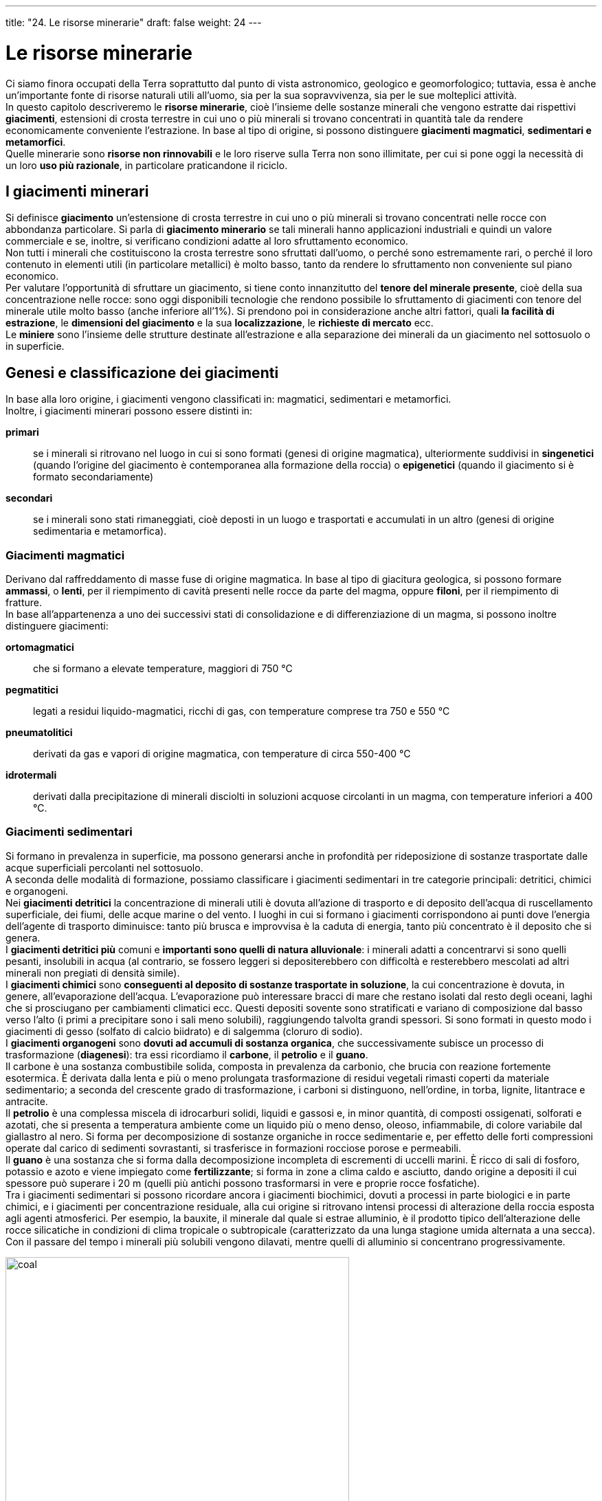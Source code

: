 ---
title: "24. Le risorse minerarie"
draft: false
weight: 24
---

= Le risorse minerarie
:toc: preamble
:toc-title: Contenuti:
:table-caption: Tabella
:figure-caption: Immagine


Ci siamo finora occupati della Terra soprattutto dal punto di vista astronomico, geologico e geomorfologico; tuttavia, essa è anche un’importante fonte di risorse naturali utili all’uomo, sia per la sua sopravvivenza, sia per le sue molteplici attività. +
In questo capitolo descriveremo le *risorse minerarie*, cioè l’insieme delle sostanze minerali che vengono estratte dai rispettivi *giacimenti*, estensioni di crosta terrestre in cui uno o più minerali si trovano concentrati in quantità tale da rendere economicamente conveniente l’estrazione. In base al tipo di origine, si possono distinguere *giacimenti magmatici*, *sedimentari e metamorfici*. +
Quelle minerarie sono *risorse non rinnovabili* e le loro riserve sulla Terra non sono illimitate, per cui si pone oggi la necessità di un loro *uso più razionale*, in particolare praticandone il riciclo.

== I giacimenti minerari
Si definisce *giacimento* un’estensione di crosta terrestre in cui uno o più minerali si trovano concentrati nelle rocce con abbondanza particolare. Si parla di *giacimento minerario* se tali minerali hanno applicazioni industriali e quindi un valore commerciale e se, inoltre, si verificano condizioni adatte al loro sfruttamento economico. +
Non tutti i minerali che costituiscono la crosta terrestre sono sfruttati dall’uomo, o perché sono estremamente rari, o perché il loro contenuto in elementi utili (in particolare metallici) è molto basso, tanto da rendere lo sfruttamento non conveniente sul piano economico. +
Per valutare l’opportunità di sfruttare un giacimento, si tiene conto innanzitutto del *tenore del minerale presente*, cioè della sua concentrazione nelle rocce: sono oggi disponibili tecnologie che rendono possibile lo sfruttamento di giacimenti con tenore del minerale utile molto basso (anche inferiore all’1%). Si prendono poi in considerazione anche altri fattori, quali *la facilità di estrazione*, le *dimensioni del giacimento* e la sua *localizzazione*, le *richieste di mercato* ecc. +
Le *miniere* sono l’insieme delle strutture destinate all’estrazione e alla separazione dei minerali da un giacimento nel sottosuolo o in superficie.

== Genesi e classificazione dei giacimenti
In base alla loro origine, i giacimenti vengono classificati in: magmatici, sedimentari e metamorfici. +
Inoltre, i giacimenti minerari possono essere distinti in:

*primari*:: se i minerali si ritrovano nel luogo in cui si sono formati (genesi di origine magmatica), ulteriormente suddivisi in *singenetici* (quando l’origine del giacimento è contemporanea alla formazione della roccia) o *epigenetici* (quando il giacimento si è formato secondariamente)
*secondari*:: se i minerali sono stati rimaneggiati, cioè deposti in un luogo e trasportati e accumulati in un altro (genesi di origine sedimentaria e metamorfica).

=== Giacimenti magmatici
Derivano dal raffreddamento di masse fuse di origine magmatica. In base al tipo di giacitura geologica, si possono formare *ammassi*, o *lenti*, per il riempimento di cavità presenti nelle rocce da parte del magma, oppure *filoni*, per il riempimento di fratture. +
In base all’appartenenza a uno dei successivi stati di consolidazione e di differenziazione di un magma, si possono inoltre distinguere giacimenti:

*ortomagmatici*:: che si formano a elevate temperature, maggiori di 750 °C
*pegmatitici*:: legati a residui liquido-magmatici, ricchi di gas, con temperature comprese tra 750 e 550 °C
*pneumatolitici*:: derivati da gas e vapori di origine magmatica, con temperature di circa 550-400 °C
*idrotermali*:: derivati dalla precipitazione di minerali disciolti in soluzioni acquose circolanti in un magma, con temperature inferiori a 400 °C.

=== Giacimenti sedimentari
Si formano in prevalenza in superficie, ma possono generarsi anche in profondità per rideposizione di sostanze trasportate dalle acque superficiali percolanti nel sottosuolo. +
A seconda delle modalità di formazione, possiamo classificare i giacimenti sedimentari in tre categorie principali: detritici, chimici e organogeni. +
Nei *giacimenti detritici* la concentrazione di minerali utili è dovuta all’azione di trasporto e di deposito dell’acqua di ruscellamento superficiale, dei fiumi, delle acque marine o del vento. I luoghi in cui si formano i giacimenti corrispondono ai punti dove l’energia dell’agente di trasporto diminuisce: tanto più brusca e improvvisa è la caduta di energia, tanto più concentrato è il deposito che si genera. +
I *giacimenti detritici più* comuni e *importanti sono quelli di natura alluvionale*: i minerali adatti a concentrarvi si sono quelli pesanti, insolubili in acqua (al contrario, se fossero leggeri si depositerebbero con difficoltà e resterebbero mescolati ad altri minerali non pregiati di densità simile). +
I *giacimenti chimici* sono *conseguenti al deposito di sostanze trasportate in soluzione*, la cui concentrazione è dovuta, in genere, all’evaporazione dell’acqua. L’evaporazione può interessare bracci di mare che restano isolati dal resto degli oceani, laghi che si prosciugano per cambiamenti climatici ecc. Questi depositi sovente sono stratificati e variano di composizione dal basso verso l’alto (i primi a precipitare sono i sali meno solubili), raggiungendo talvolta grandi spessori. Si sono formati in questo modo i giacimenti di gesso (solfato di calcio biidrato) e di salgemma (cloruro di sodio). +
I *giacimenti organogeni* sono *dovuti ad accumuli di sostanza organica*, che successivamente subisce un processo di trasformazione (*diagenesi*): tra essi ricordiamo il *carbone*, il *petrolio* e il *guano*. +
Il carbone è una sostanza combustibile solida, composta in prevalenza da carbonio, che brucia con reazione fortemente esotermica. È derivata dalla lenta e più o meno prolungata trasformazione di residui vegetali rimasti coperti da materiale sedimentario; a seconda del crescente grado di trasformazione, i carboni si distinguono, nell’ordine, in torba, lignite, litantrace e antracite. +
Il *petrolio* è una complessa miscela di idrocarburi solidi, liquidi e gassosi e, in minor quantità, di composti ossigenati, solforati e azotati, che si presenta a temperatura ambiente come un liquido più o meno denso, oleoso, infiammabile, di colore variabile dal giallastro al nero. Si forma per decomposizione di sostanze organiche in rocce sedimentarie e, per effetto delle forti compressioni operate dal carico di sedimenti sovrastanti, si trasferisce in formazioni rocciose porose e permeabili. +
Il *guano* è una sostanza che si forma dalla decomposizione incompleta di escrementi di uccelli marini. È ricco di sali di fosforo, potassio e azoto e viene impiegato come *fertilizzante*; si forma in zone a clima caldo e asciutto, dando origine a depositi il cui spessore può superare i 20 m (quelli più antichi possono trasformarsi in vere e proprie rocce fosfatiche). +
Tra i giacimenti sedimentari si possono ricordare ancora i giacimenti biochimici, dovuti a processi in parte biologici e in parte chimici, e i giacimenti per concentrazione residuale, alla cui origine si ritrovano intensi processi di alterazione della roccia esposta agli agenti atmosferici. Per esempio, la bauxite, il minerale dal quale si estrae alluminio, è il prodotto tipico dell’alterazione delle rocce silicatiche in condizioni di clima tropicale o subtropicale (caratterizzato da una lunga stagione umida alternata a una secca). Con il passare del tempo i minerali più solubili vengono dilavati, mentre quelli di alluminio si concentrano progressivamente.


.Mappa dei principali giacimenti di carbone nel mondo
image::https://www.mapsofworld.com/business/industries/coal-energy/maps/world-coal-deposits-map.jpg[coal,500]
---
=== Giacimenti metamorfici
Derivano dall’azione termica, dinamica o chimica del metamorfismo geologico, per esempio in occasione dei processi di formazione delle grandi catene montuose o a causa delle trasformazioni indotte da una massa magmatica. Esempi di giacimenti metamorfici sono quelli di talco e di grafite.

=== Le miniere
La preparazione di una miniera è preceduta da una fase di *prospezione*, cioè un’esplorazione indiretta del sottosuolo eseguita con diversi metodi (sismici, gravimetrici, elettrici o magnetici), che permette di localizzare i giacimenti eseguendo delle misurazioni sulla superficie del suolo e anche nel sottosuolo, lungo pozzi e gallerie. +
Segue, quindi, una fase di *ricerca*, per determinare le caratteristiche e le dimensioni del giacimento, la natura e le proprietà dei minerali contenuti. +
Si sceglie quindi il metodo di *coltivazione*, cioè di sfruttamento e di estrazione, più adatto, a seconda che si tratti di giacimenti costituiti da filoni, strati o ammassi. +
Si sistemano poi le vie di accesso: il pozzo principale di estrazione, le varie gallerie di carriaggio per il trasporto dei minerali al pozzo principale, le gallerie di direzione che seguono il giacimento, le gallerie di servizio e quelle di ventilazione. Contemporaneamente si organizzano i vari cantieri di coltivazione nel sottosuolo, i sistemi di ventilazione, le installazioni per l’energia elettrica e per la distribuzione dell’aria compressa, necessarie per far funzionare le attrezzature per l’abbattimento dei minerali. +
Per il trasporto dei minerali nel sottosuolo sono usati vagoncini che scorrono su binari, veicoli gommati o su nastri trasportatori. Per la discesa e la salita dei materiali vengono impiegati dei montacarichi collegati alla zona di arrivo dei vagoncini o ai nastri trasportatori e, in superficie, a treni, nastri trasportatori o autocarri. Il sistema di ventilazione della miniera può essere a tiraggio naturale, tramite un camino verticale, se la miniera è poco profonda, oppure a tiraggio forzato, mediante ventilatori che fanno fluire l’aria fresca dal pozzo principale ai vari cantieri, dove – oltre ad asportare i fumi degli esplosivi impiegati per l’abbattimento delle rocce, i gas prodotti dalla combustione dei motori e il pulviscolo formatosi nelle lavorazioni – impedisce il formarsi di concentrazioni pericolose di gas esplosivi (grisou). +
Per il prosciugamento delle acque, che continuamente penetrano in miniera, si ricorre al loro sollevamento meccanico con pompe adeguate, installate al livello più profondo. +
In superficie vengono di solito installati gli impianti per la compressione dell’aria, i generatori di corrente per alimentare i vari dispositivi elettrici, le apparecchiature per la preparazione meccanica dei minerali (impianti di flottazione, laverie gravimetriche, forni di calcinazione ecc.), l’officina meccanica di manutenzione e i servizi di trasporto dei minerali.

=== Il petrolio
Il petrolio è una complessa miscela di idrocarburi naturali solidi, liquidi e gassosi, contenente anche piccole quantità di composti organici ossigenati, solforati e azotati. +
Il petrolio è il combustibile di origine fossile attualmente più sfruttato dall’uomo, non solo per ricavarne carburanti per autotrazione e combustibili, ma anche per estrarne derivati utilizzati come prodotti di partenza per la fabbricazione di materie plastiche. +
Il petrolio si è formato in seguito a trasformazioni subite da materiali biologici, per esempio, plancton e animali marini, che si sono depositati insieme a sedimenti minerali. L’ambiente di accumulo ideale è dato da bacini tranquilli: lagune, paludi litoranee, bacini salmastri costieri, in cui l’assenza di eccessivi movimenti e di norma il maggior calore dell’acqua favoriscono lo sviluppo di protozoi, molluschi e altri organismi. Alla loro morte, questi si depositano sul fondale, dove vengono sepolti da veli di argilla impermeabile. Si formano così ambienti isolati dall’esterno, in cui la decomposizione è incompleta. Questo fango, chiamato sapropel, diventa il costituente fondamentale della roccia-madre. Il peso dei sedimenti e le reazioni chimiche che cominciano a instaurarsi all’interno della *roccia-madre* trasformano il sapropel in una miscela di idrocarburi gassosi e liquidi. Dopo la formazione, il petrolio generalmente migra dalla roccia-madre alle *rocce-serbatoio*, dove può venire bloccato da una copertura di rocce impermeabili che ne ostacola l’ulteriore migrazione. Il petrolio può giungere spontaneamente in superficie, ma di solito viene estratto dal sottosuolo tramite trivellazioni che si sono spinte fin oltre gli 11.000 m di profondità.


.Mappa dei giacimenti petroliferi nel mondo
image::https://upload.wikimedia.org/wikipedia/commons/e/e3/Oil_Reserves.png[oil,500]
---
== L’esaurimento delle risorse minerarie
Le *risorse minerarie sono non rinnovabili*, cioè non possono essere ricostituite via via che vengono consumate o, meglio, non possono essere ricostituite con la stessa velocità con cui vengono consumate. Infatti, per la loro rigenerazione sono richiesti periodi lunghissimi: basti pensare, per esempio, ai tempi richiesti per la formazione dei giacimenti di carbone e di petrolio che stiamo sfruttando attualmente. +
Le *riserve* di tali risorse, cioè le quantità presenti in giacimenti sfruttabili con le tecnologie di cui oggi disponiamo, non sono illimitate e, supponendo che i consumi proseguano ai livelli attuali, esse potrebbero esaurirsi in tempi relativamente brevi. +
Pur tenendo conto che le riserve totali stimate sono superiori a quelle attualmente sfruttabili con le tecnologie disponibili, si impone in ogni caso come obiettivo prioritario un uso più razionale delle risorse minerali, sia attraverso la *riduzione dei consumi*, sia attraverso il recupero e il riciclo dei materiali metallici usati.

---

.Stima della durata di alcune risorse minerarie ai tassi di consumo attuali (durata in anni); I: riserve vantaggiosamente sfruttabili con le tecnologie attuali; II: riserve totali stimate
[cols="s,,"]
|===
 |Miniere |I |II

 |alluminio |256 |805
 |rame |41 |277
 |cobalto |109 |429
 |molibdeno |67 |256
 |nichel |66 |163
 |gruppo del platino |225 |413
 |carbone |206 |3226
 |petrolio |35 |83
|===
